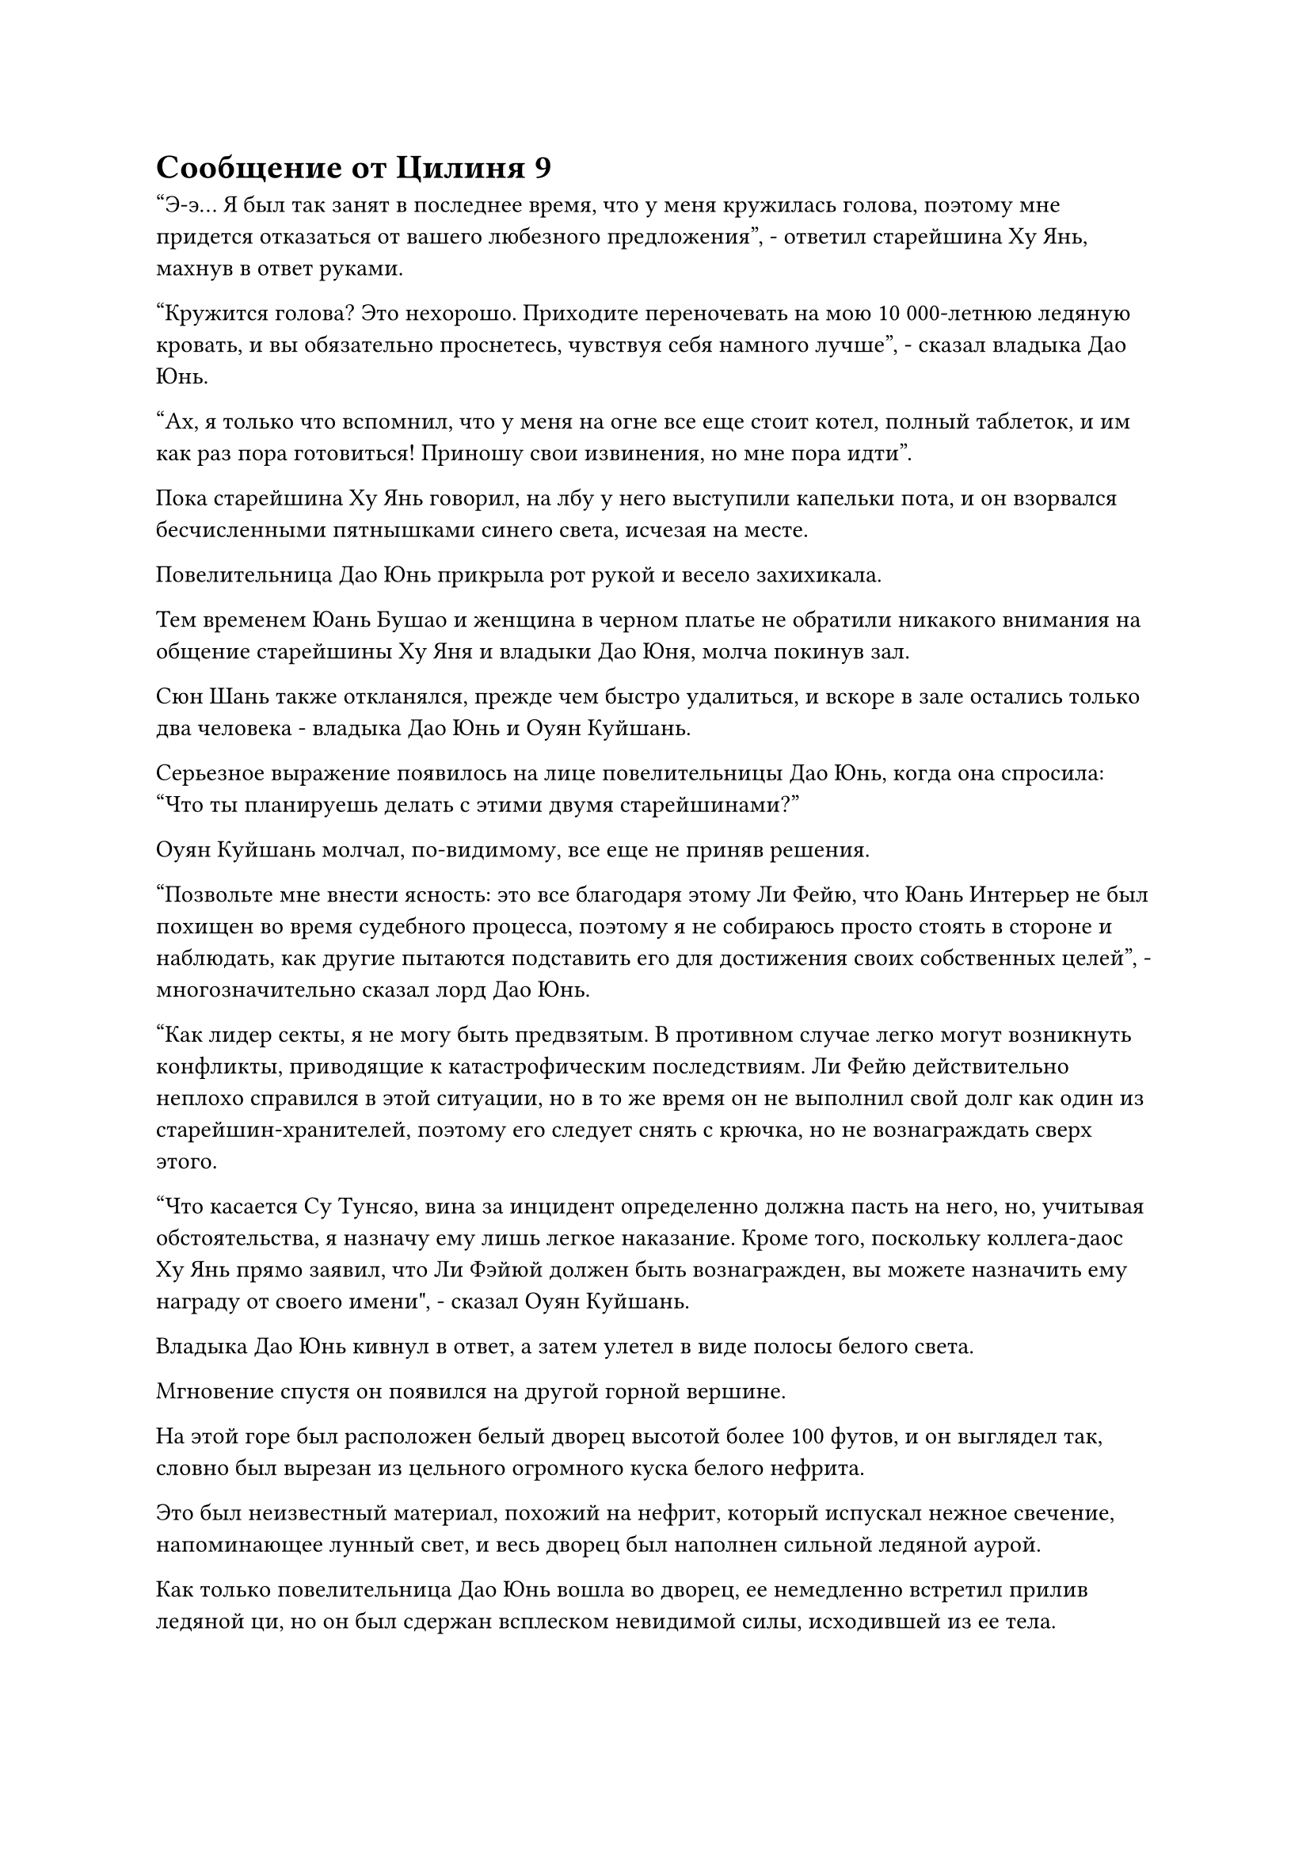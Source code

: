 = Сообщение от Цилиня 9

"Э-э... Я был так занят в последнее время, что у меня кружилась голова, поэтому мне придется отказаться от вашего любезного предложения", - ответил старейшина Ху Янь, махнув в ответ руками.

"Кружится голова? Это нехорошо. Приходите переночевать на мою 10 000-летнюю ледяную кровать, и вы обязательно проснетесь, чувствуя себя намного лучше", - сказал владыка Дао Юнь.

"Ах, я только что вспомнил, что у меня на огне все еще стоит котел, полный таблеток, и им как раз пора готовиться! Приношу свои извинения, но мне пора идти".

Пока старейшина Ху Янь говорил, на лбу у него выступили капельки пота, и он взорвался бесчисленными пятнышками синего света, исчезая на месте.

Повелительница Дао Юнь прикрыла рот рукой и весело захихикала.

Тем временем Юань Бушао и женщина в черном платье не обратили никакого внимания на общение старейшины Ху Яня и владыки Дао Юня, молча покинув зал.

Сюн Шань также откланялся, прежде чем быстро удалиться, и вскоре в зале остались только два человека - владыка Дао Юнь и Оуян Куйшань.

Серьезное выражение появилось на лице повелительницы Дао Юнь, когда она спросила: "Что ты планируешь делать с этими двумя старейшинами?"

Оуян Куйшань молчал, по-видимому, все еще не приняв решения.

"Позвольте мне внести ясность: это все благодаря этому Ли Фейю, что Юань Интерьер не был похищен во время судебного процесса, поэтому я не собираюсь просто стоять в стороне и наблюдать, как другие пытаются подставить его для достижения своих собственных целей", - многозначительно сказал лорд Дао Юнь.

"Как лидер секты, я не могу быть предвзятым. В противном случае легко могут возникнуть конфликты, приводящие к катастрофическим последствиям. Ли Фейю действительно неплохо справился в этой ситуации, но в то же время он не выполнил свой долг как один из старейшин-хранителей, поэтому его следует снять с крючка, но не вознаграждать сверх этого.

“Что касается Су Тунсяо, вина за инцидент определенно должна пасть на него, но, учитывая обстоятельства, я назначу ему лишь легкое наказание. Кроме того, поскольку коллега-даос Ху Янь прямо заявил, что Ли Фэйюй должен быть вознагражден, вы можете назначить ему награду от своего имени", - сказал Оуян Куйшань.

Владыка Дао Юнь кивнул в ответ, а затем улетел в виде полосы белого света.

Мгновение спустя он появился на другой горной вершине.

На этой горе был расположен белый дворец высотой более 100 футов, и он выглядел так, словно был вырезан из цельного огромного куска белого нефрита.

Это был неизвестный материал, похожий на нефрит, который испускал нежное свечение, напоминающее лунный свет, и весь дворец был наполнен сильной ледяной аурой.

Как только повелительница Дао Юнь вошла во дворец, ее немедленно встретил прилив ледяной ци, но он был сдержан всплеском невидимой силы, исходившей из ее тела.

В центре дворца находился пруд в форме полумесяца, который, казалось, образовался естественным путем, и он был настолько глубок, что невозможно было разглядеть его дно. На поверхности пруда плавала полупрозрачная круглая пластина размером около 10 футов с выгравированными на ней бесчисленными крошечными прозрачными рунами, и она излучала белое свечение, как будто была полностью изготовлена из глыбы льда.

Ледяная аура здесь была в 10 раз более выраженной, чем снаружи, и исходила она прямо из этого пруда.

Женщина в белом платье сидела, скрестив ноги, на тарелке, и это была не кто иная, как Бай Суйюань.

Все ее тело было окутано слоем нежного белого света, поскольку она постоянно впитывала ледяную ци из пруда. Ее аура значительно улучшилась по сравнению с тем, что было во время испытания, и она приближалась к стадии поздней пространственной закалки.

Лорд Дао Юнь одобрительно кивнул, увидев это.

Бай Суйюань, казалось, услышала прибытие лорда Дао Юня, и ее ресницы на мгновение затрепетали, прежде чем она открыла глаза.

Затем на ее лице появилась улыбка, когда она поднялась с тарелки, прежде чем приземлиться рядом с повелителем Дао Юнем.

"Ты становишься красивее с каждым днем, Юань'эр. Интересно, какой счастливчик сделает тебя своей женой", - усмехнулась повелительница Дао Юнь, нежно поглаживая волосы Бай Суйюань.

Услышав это, на лице Бай Суйюань появился легкий румянец, и она пожаловалась: "Что вы говорите, госпожа? Я не собираюсь ни за кого выходить замуж, пока ты этого не сделаешь!"

"Какое отношение это имеет ко мне?"

Владыка Дао Юнь был очень удивлен, услышав это. Как одна из 13 Золотых Бессмертных Дао Пылающего Дракона, она обладала непостижимой силой, но она была как любящая мать, когда находилась рядом со своим любимым учеником.

Она отвела Бай Суйюаня в сторону, прежде чем сесть, и сказала: "Юаньэр, это хорошо, что ты так усердно занимаешься самосовершенствованием, но не торопись с этим. Этот Ледниковый Лунный пруд содержит чрезвычайно мощную ледяную ци, которая восстановит ваше тело Бессмертного Лунного Света, но в то же время в чрезмерных количествах она также нанесет вред вашему организму, поэтому вы должны быть терпеливы и прогрессировать медленно.

"Да, госпожа", - ответил Бай Суйюань.

После этого владыка Дао Юань ответил на несколько вопросов Бай Суйюань о совершенствовании, и, учитывая ее способности и интеллект, она сразу же смогла во всем разобраться.

Улыбка на лице владыки Дао Юнь стала еще более заметной, когда она увидела, насколько одаренной ученицей была ее ученица.

"Кстати, зачем вы пришли сюда сегодня, госпожа?" Спросил Бай Суйюань.

«почему? Я не могу прийти навестить тебя?" Спросил лорд Дао Юнь, когда она состроила сердитое выражение лица.

"Это не то, что я имела в виду, госпожа", - сказала Бай Суйюань, покачивая руку повелителя Дао Юня из стороны в сторону, как маленького ребенка.

"Хорошо, я больше не буду тебя дразнить. Сегодня я обсудил то, что произошло во время суда, с несколькими другими лордами дао", - сказал лорд Дао Юнь с серьезным выражением лица.

Выражение лица Бай Суйюань слегка изменилось, когда она отпустила руку лорда Дао Юня, и на ее лице тоже появилось серьезное выражение.

"Даже после некоторого обсуждения мы все еще не смогли идентифицировать незваного гостя", - вздохнул лорд Дао Юнь.

Лицо Бай Суйюань слегка вытянулось, когда она услышала это, и она ответила: "Северный Ледниковый регион Бессмертных чрезвычайно обширен и является домом для бесчисленных могущественных культиваторов, так что наш Дао Пылающего Дракона никак не может знать их всех".

"Учитывая, что мы не смогли идентифицировать его или выследить, я думаю, вам следует оставаться в секте как можно дольше. Я продолжу расследование этого дела, и мы обязательно поймаем его", - сказал владыка Дао Юнь.

Бай Суйюань кивнула в ответ, после чего ей пришла в голову мысль, и после недолгого колебания она спросила: "Во время испытания четырем ученикам были уничтожены их физические тела. Что вы и другие владыки дао решили сделать со старейшиной Ли и старейшиной Су?"

Многозначительная улыбка появилась на лице владыки Дао Юня, когда он услышал это.

"Ты, кажется, очень обеспокоен этим Ли Фейю. Я никогда не видел, чтобы ты уделял столько внимания кому-либо из учеников мужского пола. Может ли это быть..."

"О чем вы говорите, госпожа? Старейшина Ли спас наш клан Бай и привел меня в Дао Пылающего Дракона, и на этот раз он спас меня от похищения во время испытания. Я в большом долгу перед ним, и это единственная причина, по которой я спросила о нем", - поспешно объяснила Бай Суйюань.

"Это правда?" Спросила повелительница Дао Юнь с веселым выражением в глазах.

По какой-то причине Бай Суйюань не осмелилась встретиться взглядом с повелителем Дао Юнем, когда ответила: "Конечно! Я бы ни за что не прониклась симпатией к кому-то вроде него!"

Владыка Дао Юнь просто начал хихикать в ответ, в то время как Бай Суйюань опустила голову, и на ее лице появился слабый румянец.

……

Тем временем, в пышном горном массиве, изобилующем духовной ци, в бесчисленных километрах от Дао Пылающего Дракона.

Молодой человек, одетый как лесоруб, сидел в уединенной пещере, скрестив ноги. Вокруг него был слой плотного белого света, который расширялся и сжимался с каждым циклом вдоха и выдоха.

Долгое время спустя мужчина открыл глаза и пробормотал себе под нос: "У этого тела неплохие способности. Я уже восстановил примерно десятую часть своей прежней базы культивирования."

Затем в его глазах появилось выражение сильного негодования, и он выплюнул сквозь стиснутые зубы: "Ли Фейю, рано или поздно я отомщу тебе за разрушение моего физического тела!"

После этого он поднялся на ноги и вышел из пещеры, прежде чем улететь вдаль в виде полосы белого света.

……

Более 10 лет пролетели в мгновение ока, и все это время Хань Ли был сосредоточен на выполнении временных миссий Гильдии.

Из-за того, что он должен был заботиться о Воине Дао и всех духовных растениях, посаженных на его полях, все миссии, которые он выполнял, были рядом с Древним Облачным континентом.

Из-за частоты, с которой он брался за миссии, многие из других временных членов Гильдии, расположенных на Древнем Облачном континенте, постепенно узнали имя Змея 15, могущественного безумца, который проносился через миссии подобно ветру.

В результате многие люди пришли к ложному предположению, что он, должно быть, находился на поздней стадии Истинного Бессмертия.

По мере того, как репутация Змея 15 продолжала расти, многие из временных членов гильдии вблизи континента Древнего Облака стремились иметь его в качестве союзника во время своих собственных миссий, и даже были некоторые люди, которые напрямую обращались к нему с просьбами выполнить определенные миссии.

В отличие от того, насколько известным он стал в Переходной гильдии, Хань Ли держался в тени в Дао Пылающего Дракона.

После завершения своих трех регулярных миссий старейшины он воздерживался от взаимодействия с кем-либо еще в секте под видом совершенствования в уединении.

В течение этого периода его однажды вызвали лорд Дао Оуян и лорд Дао Юнь, и первый расспросил его об инциденте, связанном с испытанием, в то время как второй наградил его 1000 очками заслуг, ничего не сказав, только предупредив, чтобы он никому больше не рассказывал об этом деле.

В любом случае, он был не из тех, кто болтает о чем-то подобном, и он, конечно, был более чем счастлив принять 1000 очков заслуг.

Начнем с того, что он не был так уж известен в секте, и после стольких лет, проведенных вне поля зрения, он стал еще менее известен в секте, и это было именно то, чего он хотел.

Однажды Хань Ли стоял перед своим лекарственным садом в своей пещерной обители, одобрительно кивая самому себе при виде разложенных перед ним ярких спиртовых снадобий.

В течение этих последних лет он постоянно выполнял всевозможные миссии, накапливая в процессе большое количество камней духа. Кроме того, ему удалось вырастить партию 50 000-летних клубневых трав Блейз с помощью спиртовой жидкости из своего флакона с Небесным контролем, так что теперь ему пришло время на некоторое время сосредоточиться на выращивании.

В юго-западном углу сада был довольно просторный и бесплодный участок, выделявшийся, как больной палец, по сравнению с остальной частью пышного и яркого сада.

Именно там был посажен основной боб.

На протяжении многих лет он много раз поливал его спиртовой жидкостью, но первичный боб по-прежнему не подавал никаких признаков прорастания.

Согласно книге "Идеи о посадке воина Дао", которую дал ему старейшина Ху Янь, существовал огромный спектр факторов, которые могли повлиять на период прорастания Воина Дао, и это было вполне нормально, когда боб выращивался веками, не прорастая.

Прямо в этот момент брови Хань Ли внезапно слегка нахмурились, когда он вернулся в потайную комнату в своей пещерной обители.

Как только он вошел в секретную комнату, он перевернул руку, чтобы достать свою Временную маску Гильдии, которую он быстро надел.

Руны на маске начали ярко светиться, когда она выпустила луч лазурного света, который сформировал проекцию лазурной фигуры.

Фигура была довольно высокой и внушительной, одетой в мантию, похожую на плащ, и маску лазурного оленя. Он стоял, сцепив руки за спиной, излучая властную ауру.

"Почему ты вдруг связался со мной, собрат-даос Цилинь 9?" Спросил Хань Ли.

Цилинь 9 был не кем иным, как поздним членом Гильдии Переходных стадий Истинного Бессмертия, которым, как подозревал Хань Ли, был Сюн Шань.

#pagebreak()